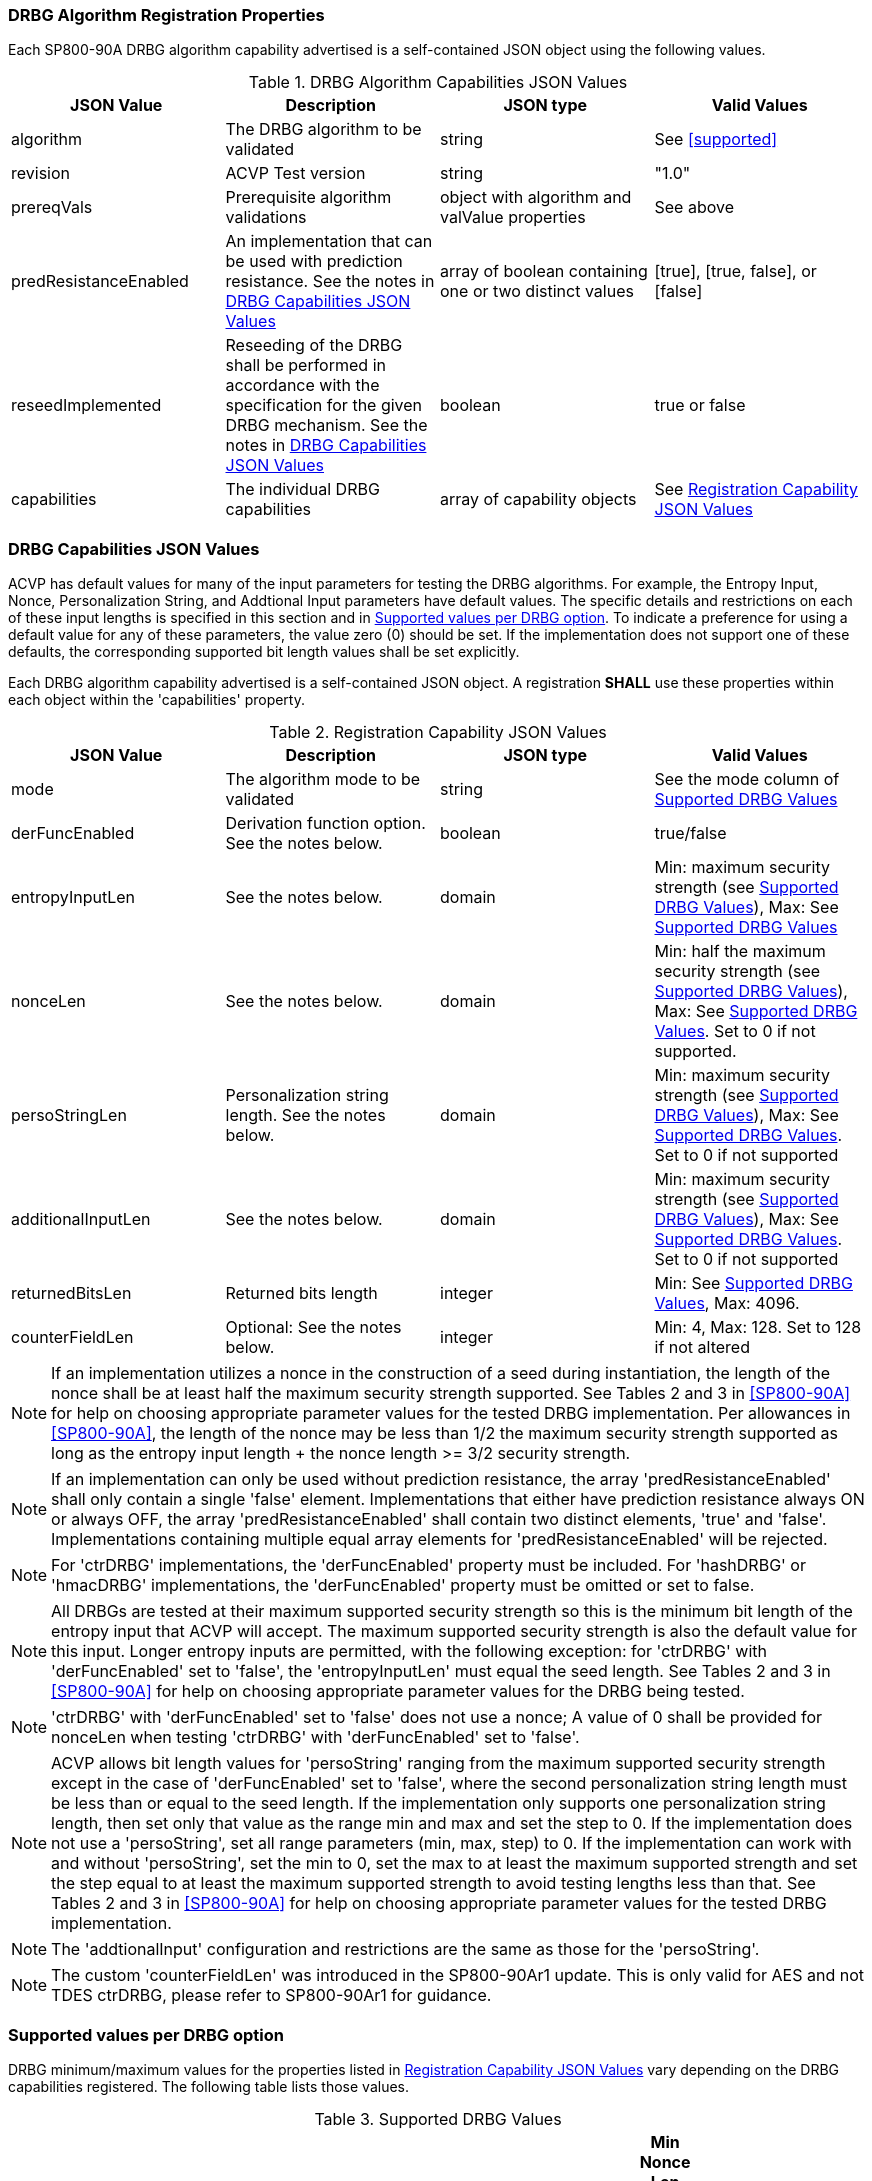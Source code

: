 
[#properties]
=== DRBG Algorithm Registration Properties

Each SP800-90A DRBG algorithm capability advertised is a self-contained JSON object using the following values.

[[caps-table]]
.DRBG Algorithm Capabilities JSON Values
|===
| JSON Value | Description | JSON type | Valid Values

| algorithm | The DRBG algorithm to be validated | string | See <<supported>>
| revision | ACVP Test version | string | "1.0"
| prereqVals | Prerequisite algorithm validations | object with algorithm and valValue properties | See above
| predResistanceEnabled | An implementation that can be used with prediction resistance. See the notes in <<caps_sec>> | array of boolean containing one or two distinct values | [true], [true, false], or [false]
| reseedImplemented | Reseeding of the DRBG shall be performed in accordance with the specification for the given DRBG mechanism. See the notes in <<caps_sec>> | boolean | true or false
| capabilities | The individual DRBG capabilities | array of capability objects	| See <<capabilities-table>>
|===

[#caps_sec]
=== DRBG Capabilities JSON Values

ACVP has default values for many of the input parameters for testing the DRBG algorithms. For example, the Entropy Input, Nonce, Personalization String, and Addtional Input parameters have default values. The specific details and restrictions on each of these input lengths is specified in this section and in <<value_req_per_option>>. To indicate a preference for using a default value for any of these parameters, the value zero (0) should be set. If the implementation does not support one of these defaults, the corresponding supported bit length values shall be set explicitly.

Each DRBG algorithm capability advertised is a self-contained JSON object. A registration *SHALL* use these properties within each object within the 'capabilities' property.

[[capabilities-table]]
.Registration Capability JSON Values
|===
| JSON Value| Description| JSON type| Valid Values

| mode | The algorithm mode to be validated | string | See the mode column of <<supported_values>>
| derFuncEnabled | Derivation function option. See the notes below. | boolean | true/false
| entropyInputLen | See the notes below. | domain | Min: maximum security strength (see <<supported_values>>), Max: See <<supported_values>>
| nonceLen | See the notes below. | domain | Min: half the maximum security strength (see <<supported_values>>), Max: See <<supported_values>>. Set to 0 if not supported.
| persoStringLen | Personalization string length. See the notes below. | domain | Min: maximum security strength (see <<supported_values>>), Max: See <<supported_values>>. Set to 0 if not supported
| additionalInputLen | See the notes below. | domain | Min: maximum security strength (see <<supported_values>>), Max: See <<supported_values>>. Set to 0 if not supported
| returnedBitsLen | Returned bits length | integer | Min: See <<supported_values>>, Max: 4096.
| counterFieldLen | Optional: See the notes below. | integer | Min: 4, Max: 128. Set to 128 if not altered
|===

 
NOTE: If an implementation utilizes a nonce in the construction of a seed during instantiation, the length of the nonce shall be at least half the maximum security strength supported. See Tables 2 and 3 in <<SP800-90A>> for help on choosing appropriate parameter values for the tested DRBG implementation. Per allowances in <<SP800-90A>>, the length of the nonce may be less than 1/2 the maximum security strength supported as long as the entropy input length + the nonce length >= 3/2 security strength.

NOTE: If an implementation can only be used without prediction resistance, the array 'predResistanceEnabled' shall only contain a single 'false' element. Implementations that either have prediction resistance always ON or always OFF, the array 'predResistanceEnabled' shall contain two distinct elements, 'true' and 'false'. Implementations containing multiple equal array elements for 'predResistanceEnabled' will be rejected.

NOTE: For 'ctrDRBG' implementations, the 'derFuncEnabled' property must be included. For 'hashDRBG' or 'hmacDRBG' implementations, the 'derFuncEnabled' property must be omitted or set to false.

NOTE: All DRBGs are tested at their maximum supported security strength so this is the minimum bit length of the entropy input that ACVP will accept. The maximum supported security strength is also the default value for this input. Longer entropy inputs are permitted, with the following exception: for 'ctrDRBG' with 'derFuncEnabled' set to 'false', the 'entropyInputLen' must equal the seed length. See Tables 2 and 3 in <<SP800-90A>> for help on choosing appropriate parameter values for the DRBG being tested.

NOTE: 'ctrDRBG' with 'derFuncEnabled' set to 'false' does not use a nonce; A value of 0 shall be provided for nonceLen when testing 'ctrDRBG' with 'derFuncEnabled' set to 'false'.

NOTE: ACVP allows bit length values for 'persoString' ranging from the maximum supported security strength except in the case of 'derFuncEnabled' set to 'false', where the second personalization string length must be less than or equal to the seed length. If the implementation only supports one personalization string length, then set only that value as the range min and max and set the step to 0. If the implementation does not use a 'persoString', set all range parameters (min, max, step) to 0. If the implementation can work with and without 'persoString', set the min to 0, set the max to at least the maximum supported strength and set the step equal to at least the maximum supported strength to avoid testing lengths less than that. See Tables 2 and 3 in <<SP800-90A>> for help on choosing appropriate parameter values for the tested DRBG implementation.

NOTE: The 'addtionalInput' configuration and restrictions are the same as those for the 'persoString'.

NOTE: The custom 'counterFieldLen' was introduced in the SP800-90Ar1 update. This is only valid for AES and not TDES ctrDRBG, please refer to SP800-90Ar1 for guidance.

[[value_req_per_option]]
=== Supported values per DRBG option

DRBG minimum/maximum values for the properties listed in <<capabilities-table>> vary depending on the DRBG capabilities registered. The following table lists those values.

[[supported_values]]
.Supported DRBG Values
|===
| DRBG Algorithm | Mode | Derivation Function | Max Security Strength | Min Entropy Len | Max Entropy Len | Max PersoString | Max Addl String | Min Nonce Len (please see the note following this table) | Max Nonce Len | Min returnedBits Len

| ctrDRBG | "AES-128" | TRUE | 128 | 128 | 65536 | 65536 | 65536 | 64 | 65536 | 128
| ctrDRBG | "AES-192" | TRUE | 192 | 192 | 65536 | 65536 | 65536 | 96 | 65536 | 128
| ctrDRBG | "AES-256" | TRUE | 256 | 256 | 65536 | 65536 | 65536 | 128 | 65536 | 128
| ctrDRBG | "TDES" | TRUE | 112 | 112 | 65536 | 65536 | 65536 | 56 | 65536 | 64
| ctrDRBG | "AES-128" | FALSE | 128 | 256 | 256 | 256 | 256 | 0 | 0 | 128
| ctrDRBG | "AES-192" | FALSE | 192 | 320 | 320 | 320 | 320 | 0 | 0 | 128
| ctrDRBG | "AES-256" | FALSE | 256 | 384 | 384 | 384 | 384 | 0 | 0 | 128
| ctrDRBG | "TDES" | FALSE | 112 | 232 | 232 | 232 | 232 | 0 | 0 | 64
| hashDRBG | "SHA-1" | N/A | 128 | 128 | 65536 | 65536 | 65536 | 64 | 65536 | 160
| hashDRBG | "SHA2-224" | N/A | 192| 192 | 65536 | 65536 | 65536 | 96 | 65536 | 224
| hashDRBG | "SHA2-256" | N/A | 256| 256 | 65536 | 65536 | 65536 | 128 | 65536 | 256
| hashDRBG | "SHA2-384" | N/A | 256| 256 | 65536 | 65536 | 65536 | 128 | 65536 | 384
| hashDRBG | "SHA2-512" | N/A | 256| 256 | 65536 | 65536 | 65536 | 128 | 65536 | 512
| hashDRBG | "SHA2-512/224" | N/A | 192 | 192 | 65536 | 65536 | 65536 | 96 | 65536 | 224
| hashDRBG | "SHA2-512/256" | N/A | 256 | 256 | 65536 | 65536 | 65536 | 128 | 65536 | 256
| hashDRBG | "SHA3-224" | N/A | 192| 192 | 65536 | 65536 | 65536 | 96 | 65536 | 224
| hashDRBG | "SHA3-256" | N/A | 256| 256 | 65536 | 65536 | 65536 | 128 | 65536 | 256
| hashDRBG | "SHA3-384" | N/A | 256| 256 | 65536 | 65536 | 65536 | 128 | 65536 | 384
| hashDRBG | "SHA3-512" | N/A | 256| 256 | 65536 | 65536 | 65536 | 128 | 65536 | 512
| hmacDRBG | "SHA-1" | N/A | 128 | 128 | 65536 | 65536 | 65536 | 64 | 65536 | 160
| hmacDRBG | "SHA2-224" | N/A | 192 | 192 | 65536 | 65536 | 65536 | 96 | 65536 | 224
| hmacDRBG | "SHA2-256" | N/A | 256 | 256 | 65536 | 65536 | 65536 | 128 | 65536 | 256
| hmacDRBG | "SHA2-384" | N/A | 256 | 256 | 65536 | 65536 | 65536 | 128 | 65536 | 384
| hmacDRBG | "SHA2-512" | N/A | 256 | 256 | 65536 | 65536 | 65536 | 128 | 65536 | 512
| hmacDRBG | "SHA2-512/224" | N/A | 192 | 192 | 65536 | 65536 | 65536 | 96 | 65536 | 224
| hmacDRBG | "SHA2-512/256" | N/A | 256 | 256 | 65536 | 65536 | 65536 | 128 | 65536 | 256
| hmacDRBG | "SHA3-224" | N/A | 192 | 192 | 65536 | 65536 | 65536 | 96 | 65536 | 224
| hmacDRBG | "SHA3-256" | N/A | 256 | 256 | 65536 | 65536 | 65536 | 128 | 65536 | 256
| hmacDRBG | "SHA3-384" | N/A | 256 | 256 | 65536 | 65536 | 65536 | 128 | 65536 | 384
| hmacDRBG | "SHA3-512" | N/A | 256 | 256 | 65536 | 65536 | 65536 | 128 | 65536 | 512
|===

NOTE: If an implementation utilizes a nonce in the construction of a seed during instantiation, the length of the nonce shall be at least half the maximum security strength supported. The values listed in the Min Nonce Len column of <<supported_values>> are the maximum security strength / 2. Per allowances in <<SP800-90A>>, the length of a nonce may be less than 1/2 the maximum security strength supported as long as the entropy input length + the nonce length >= 3/2 security strength. If the entropy input length is >= 3/2 security strength the minimum nonce length will be 0.

=== DRBG Registration Example

The following is an example registration.

[source, json]
----
{
  "algorithm": "ctrDRBG",
  "revision": "1.0",
  "predResistanceEnabled": [
    true,
    false
  ],
  "reseedImplemented": true,
  "capabilities": [
    {
      "mode": "TDES",
      "derFuncEnabled": true,
      "entropyInputLen": [
        232
      ],
      "nonceLen": [
        232
      ],
      "persoStringLen": [
        232
      ],
      "additionalInputLen": [
        232
      ],
      "returnedBitsLen": 512
    },
    {
      "mode": "AES-128",
      "derFuncEnabled": false,
      "entropyInputLen": [
        256
      ],
      "nonceLen": [
        256
      ],
      "persoStringLen": [
        256
      ],
      "additionalInputLen": [
        256
      ],
      "returnedBitsLen": 512,
      "counterFieldLen": 100
    }
  ]
}
----
